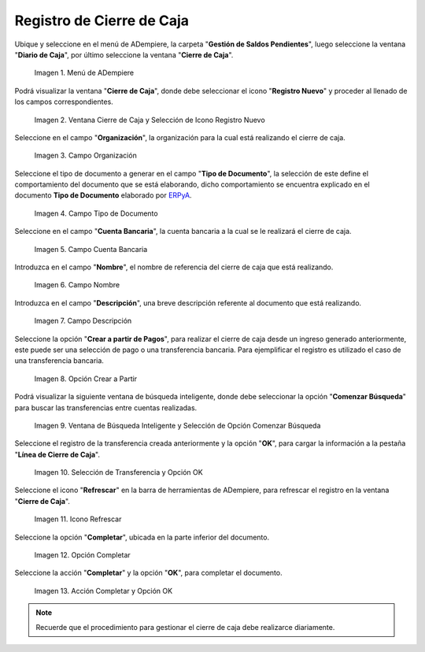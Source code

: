 .. |Menú de ADempiere| image:: resources/menu-adempiere.png
.. |Ventana Cierre de Caja| image:: resources/icono-registro-nuevo.png
.. |Campo Organización| image:: resources/campo-organizacion-cierre-caja.png
.. |Campo Tipo de Documento| image:: resources/campo-tipo-documento-cierre-caja.png
.. |Campo Cuenta Bancaria| image:: resources/campo-cuenta-cierre-caja.png
.. |Campo Nombre| image:: resources/campo-nombre-cierre-caja.png
.. |Campo Descripción| image:: resources/campo-descripcion-cierre-caja.png
.. |Opción Crear a Partir de Pagos| image:: resources/opcion-crear-partir-caja-cierre-caja.png
.. |Ventana de Búsqueda Inteligente y Selección de Opción Comenzar Búsqueda| image:: resources/ventana-inteligente-crear-desde-pago.png
.. |Selección de Transferencia y Opción OK| image:: resources/seleccion-pago-opcion-ok.png
.. |Icono Refrescar| image:: resources/icono-refrescar-cierre-caja.png
.. |Opción Completar| image:: resources/opcion-completar-cierre-caja.png
.. |Acción Completar y Opción OK| image:: resources/accion-completar-opcion-ok.png

.. _ERPyA: http://erpya.com
.. _documento/procedimiento-para-realizar-un-cierre-de-caja:

**Registro de Cierre de Caja**
==============================

Ubique y seleccione en el menú de ADempiere, la carpeta "**Gestión de Saldos Pendientes**", luego seleccione la ventana "**Diario de Caja**", por último seleccione la ventana "**Cierre de Caja**".

    |Menú de ADempiere|

    Imagen 1. Menú de ADempiere

Podrá visualizar la ventana "**Cierre de Caja**", donde debe seleccionar el icono "**Registro Nuevo**" y proceder al llenado de los campos correspondientes.

    |Ventana Cierre de Caja|

    Imagen 2. Ventana Cierre de Caja y Selección de Icono Registro Nuevo

Seleccione en el campo "**Organización**", la organización para la cual está realizando el cierre de caja.

    |Campo Organización|

    Imagen 3. Campo Organización

Seleccione el tipo de documento a generar en el campo "**Tipo de Documento**", la selección de este define el comportamiento del documento que se está elaborando, dicho comportamiento se encuentra explicado en el documento **Tipo de Documento** elaborado por `ERPyA`_.

    |Campo Tipo de Documento|

    Imagen 4. Campo Tipo de Documento

Seleccione en el campo "**Cuenta Bancaria**", la cuenta bancaria a la cual se le realizará el cierre de caja.

    |Campo Cuenta Bancaria|

    Imagen 5. Campo Cuenta Bancaria

Introduzca en el campo "**Nombre**", el nombre de referencia del cierre de caja que está realizando.

    |Campo Nombre|

    Imagen 6. Campo Nombre

Introduzca en el campo "**Descripción**", una breve descripción referente al documento que está realizando.

    |Campo Descripción|

    Imagen 7. Campo Descripción

Seleccione la opción "**Crear a partir de Pagos**", para realizar el cierre de caja desde un ingreso generado anteriormente, este puede ser una selección de pago o una transferencia bancaria. Para ejemplificar el registro es utilizado el caso de una transferencia bancaria.

    |Opción Crear a Partir de Pagos|

    Imagen 8. Opción Crear a Partir

Podrá visualizar la siguiente ventana de búsqueda inteligente, donde debe seleccionar la opción "**Comenzar Búsqueda**" para buscar las transferencias entre cuentas realizadas.

    |Ventana de Búsqueda Inteligente y Selección de Opción Comenzar Búsqueda|

    Imagen 9. Ventana de Búsqueda Inteligente y Selección de Opción Comenzar Búsqueda

Seleccione el registro de la transferencia creada anteriormente y la opción "**OK**", para cargar la información a la pestaña "**Línea de Cierre de Caja**".

    |Selección de Transferencia y Opción OK|

    Imagen 10. Selección de Transferencia y Opción OK

Seleccione el icono "**Refrescar**" en la barra de herramientas de ADempiere, para refrescar el registro en la ventana "**Cierre de Caja**".

    |Icono Refrescar|

    Imagen 11. Icono Refrescar

Seleccione la opción "**Completar**", ubicada en la parte inferior del documento.

    |Opción Completar|

    Imagen 12. Opción Completar

Seleccione la acción "**Completar**" y la opción "**OK**", para completar el documento.

    |Acción Completar y Opción OK|

    Imagen 13. Acción Completar y Opción OK

.. note::

    Recuerde que el procedimiento para gestionar el cierre de caja debe realizarce diariamente.